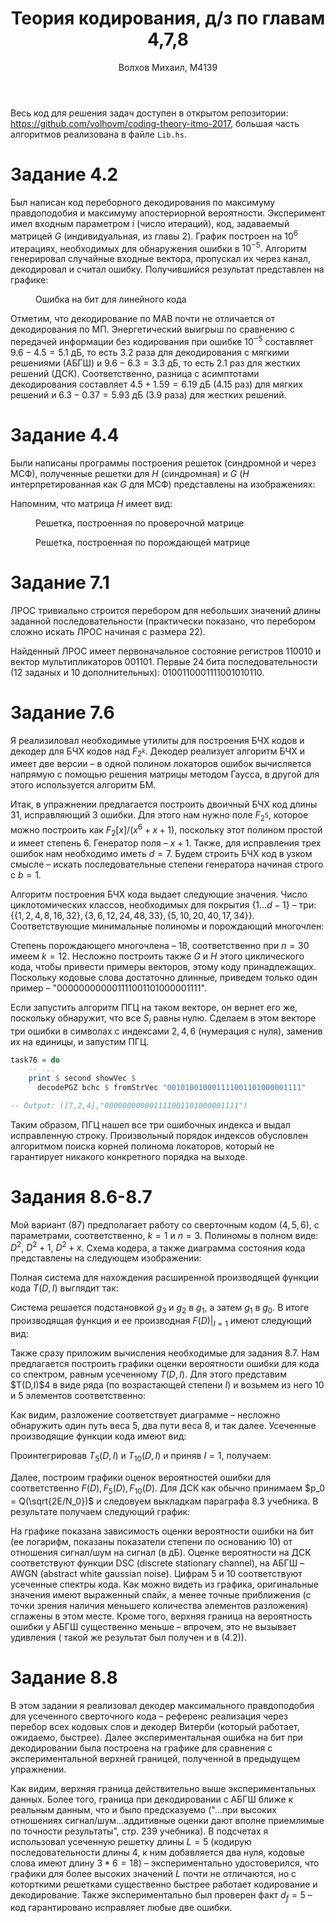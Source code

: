 #+LANGUAGE: en
#+TITLE: Теория кодирования, д/з по главам 4,7,8
#+AUTHOR: Волхов Михаил, M4139

Весь код для решения задач доступен в открытом репозитории:
[[https://github.com/volhovm/coding-theory-itmo-2017]], большая часть
алгоритмов реализована в файле ~Lib.hs~.
* Задание 4.2
  Был написан код переборного декодирования по максимуму правдоподобия
  и максимуму апостериорной вероятности. Эксперимент имел входным
  параметром $i$ (число итераций), код, задаваемый матрицей $G$
  (индивидуальная, из главы 2). График построен на $10^{6}$ итерациях,
  необходимых для обнаружения ошибки в $10^{-5}$. Алгоритм генерировал
  случайные входные вектора, пропускал их через канал, декодировал и
  считал ошибку. Получившийся результат представлен на графике:

  #+CAPTION: Ошибка на бит для линейного кода
  #+ATTR_HTML: :width 85%
  [[./task42Plot.png]]

  Отметим, что декодирование по МАВ почти не отличается от
  декодирования по МП. Энергетический выигрыш по сравнению с передачей
  информации без кодирования при ошибке $10^{-5}$ составляет $9.6 -
  4.5 = 5.1$ дБ, то есть $3.2$ раза для декодирования с мягкими
  решениями (АБГШ) и $9.6 - 6.3 = 3.3$ дБ, то есть $2.1$ раз для
  жестких решений (ДСК). Соответственно, разница с асимптотами
  декодирования составляет $4.5+1.59=6.19$ дБ ($4.15$ раз) для мягких решений
  и $6.3-0.37=5.93$ дБ ($3.9$ раза) для жестких решений.
* Задание 4.4
  Были написаны программы построения решеток (синдромной и через МСФ),
  полученные решетки для $H$ (синдромная) и $G$ ($H$
  интерпретированная как $G$ для МСФ) представлены на изображениях:

  Напомним, что матрица $H$ имеет вид:
  \begin{align*}
  H =
  \begin{pmatrix}
  0 & 0 & 1 & 1 & 0 & 1 & 1 & 1 & 0 & 0 \\
  0 & 0 & 0 & 0 & 1 & 1 & 0 & 1 & 1 & 0 \\
  1 & 0 & 1 & 0 & 0 & 0 & 0 & 1 & 0 & 1 \\
  0 & 1 & 1 & 1 & 0 & 1 & 0 & 1 & 1 & 1
  \end{pmatrix}
  \end{align*}

  #+CAPTION: Решетка, построенная по проверочной матрице
  #+ATTR_HTML: :width 75%
  [[./lattice2.png]]

  #+CAPTION: Решетка, построенная по порождающей матрице
  #+ATTR_HTML: :width 75%
  [[./lattice1.png]]

* Задание 7.1
  ЛРОС тривиально строится перебором для небольших значений длины
  заданной последовательности (практически показано, что перебором
  сложно искать ЛРОС начиная с размера 22).

  Найденный ЛРОС имеет первоначальное состояние регистров $110010$ и
  вектор мультипликаторов $001101$. Первые 24 бита последовательности
  (12 заданых и 10 дополнительных): $0100110001111001010110$.
* Задание 7.6
  Я реализиловал необходимые утилиты для построения БЧХ кодов и
  декодер для БЧХ кодов над $F_{2^k}$. Декодер реализует алгоритм БЧХ
  и имеет две версии -- в одной полином локаторов ошибок вычисляется
  напрямую с помощью решения матрицы методом Гаусса, в другой для
  этого используется алгоритм БМ.

  Итак, в упражнении предлагается построить двоичный БЧХ код длины 31,
  исправляющий 3 ошибки. Для этого нам нужно поле $F_{2^5}$, которое
  можно построить как $F_2\lbrack x \rbrack /(x^6 + x + 1)$, поскольку этот полином
  простой и имеет степень 6. Генератор поля -- $x + 1$. Также, для
  исправления трех ошибок нам необходимо иметь $d = 7$. Будем строить
  БЧХ код в узком смысле -- искать последовательные степени генератора
  начиная строго с $b = 1$.

  Алгоритм построения БЧХ кода выдает следующие значения. Число
  циклотомических классов, необходимых для покрытия $\{1\ldots d-1\}$ --
  три:
  $\{\{1,2,4,8,16,32\},\{3,6,12,24,48,33\},\{5,10,20,40,17,34\}\}$.
  Соответствующие минимальные полиномы и порождающий многочлен:

  \begin{align*}
  M_1(x) &= 1 + x + x^6 \\
  M_3(x) &= 1 + x + x^2 + x^4 + x^6 \\
  M_5(x) &= 1 + x + x^2 + x^5 + x^6 \\
  g(x) &= 1 + x + x^2 + x^3 + x^6 + x^7 + x^9 + x^{15} + x^{16} + x^{17} + x^{18}
  \end{align*}

  Степень порождающего многочлена -- 18, соответственно при $n = 30$
  имеем $k = 12$. Несложно построить также $G$ и $H$ этого
  циклического кода, чтобы привести примеры векторов, этому коду
  принадлежащих. Поскольку кодовые слова достаточно длинные, приведем
  только один пример -- "000000000001111001101000001111".

  Если запустить алгоритм ПГЦ на таком векторе, он вернет его же,
  поскольку обнаружит, что все $S_i$ равны нулю. Сделаем в этом
  векторе три ошибки в символах с индексами ${2, 4, 6}$ (нумерация с
  нуля), заменив их на единицы, и запустим ПГЦ.

  #+BEGIN_SRC haskell
  task76 = do
      -- ...
      print $ second showVec $
        decodePGZ bchc $ fromStrVec "001010010001111001101000001111"

  -- Output: ([7,2,4],"000000000001111001101000001111")
  #+END_SRC

  Таким образом, ПГЦ нашел все три ошибочных индекса и выдал
  исправленную строку. Произвольный порядок индексов обусловлен
  алгоритмом поиска корней полинома локаторов, который не гарантирует
  никакого конкретного порядка на выходе.
* Задания 8.6-8.7
  :PROPERTIES:
  :ORDERED:  t
  :END:
  Мой вариант (87) предполагает работу со сверточным кодом $(4,5,6)$,
  с параметрами, соответственно, $k = 1$ и $n = 3$. Полиномы в полном
  виде: $D^2$, $D^2 + 1$, $D^2 + x$. Схема кодера, а
  также диаграмма состояния кода представлены на следующем
  изображении:

  #+ATTR_HTML: :width 70%
  [[./convolution.jpeg]]

  Полная система для нахождения расширенной производящей функции кода
  $T(D,I)$ выглядит так:

  \begin{align*}
  g_0 &= D^3 g_1 \\
  g_1 &= D g_2 + D^2 g_3 \\
  g_2 &= D^2 I g_1 + D I \\
  g_3 &= D I g_3 + D^2 I g_2
  \end{align*}

  Система решается подстановкой $g_3$ и $g_2$ в $g_1$, а затем $g_1$ в
  $g_0$. В итоге производящая функция и ее производная $F(D)|_{I=1}$ имеют следующий вид:

  \begin{align*}
  T(D,I) &= -\frac{D^5 I (1 - D I + D^3 I)}{-1 + D I + D^3 I - D^4 I^2 + D^6 I^2} \\ \\
  F(D) &= \frac{-D^9 + 2 D^8 + D^7 - 2 D^6 + D^5}{(D^6 - D^4 + D^3 + D - 1)^2}
  \end{align*}

  Также сразу приложим вычисления необходимые для задания 8.7. Нам
  предлагается построить графики оценки вероятности ошибки для кода со
  спектром, равным усеченному $T(D,I)$. Для этого представим $T(D,I)$4
  в виде ряда (по возрастающей степени $I$) и возьмем из него 10 и 5
  элементов соответственно:

  \begin{align*}
  T(D,I) = & D^5 I + 2 D^8 I^2 + D^9 I^3 + D^{10} I^4 + D^{11} I^3 (I^2 + 3) + \\
           & D^{12} I^4 (I^2 + 2) + D^{13} I^5 (I^2 + 2) + D^{14} I^4 (I^4 + 2 I^2 + 5) + O(D^{15})
  \end{align*}

  Как видим, разложение соответствует диаграмме -- несложно обнаружить
  один путь веса 5, два пути веса 8, и так далее. Усеченные
  производящие функции кода имеют вид:

  \begin{align*}
  T_5(D,I) &= D^5 I + 2 D^8 I^2 + D^9 I^3 + D^{10} I^4 + 3 D^{11} I^5 \\
  T_{10}(D,I) &= D^5 I + 2 D^8 I^2 + D^9 I^3 + D^{10} I^4 + D^{11} I^3 (I^2 + 3) +
                 D^{12} I^4 (I^2 + 2) + D^{13} I^5 (I^2 + 2)
  \end{align*}

  Проинтегрировав $T_5(D,I)$ и $T_{10}(D,I)$ и приняв $I = 1$, получаем:

  \begin{align*}
  F_{5}(D) &= D^5 + 4 D^8 + 3 D^9 + 4 D^{10} + 14 D^{11} \\
  F_{10}(D) &= D^5 + 4 D^8 + 3 D^9 + 4 D^{10} + 14 D^{11} + 14 D^{12} + 17 D^{13} + 40 D^{14} + 48 D^{15} + 62 D^{16}
  \end{align*}

  Далее, построим графики оценок вероятностей ошибки для
  соответственно $F(D), F_5(D), F_{10}(D)$. Для ДСК как обычно принимаем $p_0 =
  Q(\sqrt{2E/N_0})$ и следовуем выкладкам
  параграфа 8.3 учебника. В результате получаем следующий график:

  #+ATTR_HTML: :width 100%
  [[./convolution_6.png]]

  На графике показана зависимость оценки вероятности ошибки на бит (ее
  логарифм, показаны показатели степени по основанию 10) от отношения
  сигнал/шум на сигнал (в дБ). Оценке вероятности на ДСК соответствуют
  функции DSC (discrete stationary channel), на АБГШ -- AWGN (abstract
  white gaussian noise). Цифрам 5 и 10 соответствуют усеченные спектры
  кода. Как можно видеть из графика, оригинальные значения имеют
  выраженный спайк, а менее точные приближения (с точки зрения наличия
  меньшего количества элементов разложения) сглажены в этом
  месте. Кроме того, верхняя граница на вероятность ошибки у АБГШ
  существенно меньше -- впрочем, это не вызывает удивления ( такой же
  результат был получен и в (4.2)).
* Задание 8.8
  В этом задании я реализовал декодер максимального правдоподобия для
  усеченного сверточного кода -- референс реализация через перебор
  всех кодовых слов и декодер Витерби (который работает, ожидаемо,
  быстрее). Далее экспериментальная ошибка на бит при декодировании
  была построена на графике для сравнения с экспериментальной верхней
  границей, полученной в предыдущем упражнении.

  #+ATTR_HTML: :width 100%
  [[./convolution_real.png]]

  Как видим, верхняя граница действительно выше экспериментальных
  данных. Более того, граница при декодировании с АБГШ ближе к
  реальным данным, что и было предсказуемо ("...при высоких отношениях
  сигнал/шум...аддитивные оценки дают вполне приемлимые по точности
  результаты", стр. 239 учебника). В подсчетах я использовал усеченную
  решетку длины $L = 5$ (кодирую последовательности длины 4, к ним
  добавляется два нуля, кодовые слова имеют длину $3 * 6 = 18$) --
  экспериментально удостоверился, что графики для более высоких
  значений $L$ почти не отличаются, но с которткими решетками
  существенно быстрее работает кодирование и декодирование. Также
  экспериментально был проверен факт $d_f = 5$ -- код гарантировано
  исправляет любые две ошибки.
